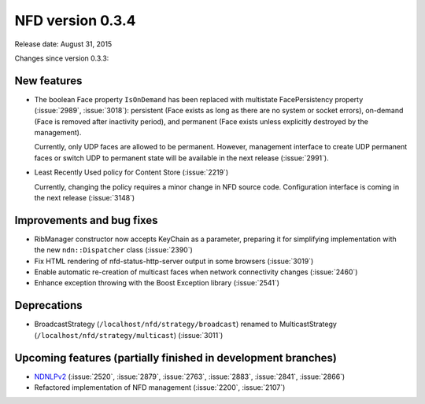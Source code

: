 NFD version 0.3.4
-----------------

Release date: August 31, 2015

Changes since version 0.3.3:

New features
^^^^^^^^^^^^

- The boolean Face property ``IsOnDemand`` has been replaced with multistate FacePersistency
  property (:issue:`2989`, :issue:`3018`): persistent (Face exists as long as there are no
  system or socket errors), on-demand (Face is removed after inactivity period), and
  permanent (Face exists unless explicitly destroyed by the management).

  Currently, only UDP faces are allowed to be permanent.  However, management interface to
  create UDP permanent faces or switch UDP to permanent state will be available in the
  next release (:issue:`2991`).

- Least Recently Used policy for Content Store (:issue:`2219`)

  Currently, changing the policy requires a minor change in NFD source code.
  Configuration interface is coming in the next release (:issue:`3148`)

Improvements and bug fixes
^^^^^^^^^^^^^^^^^^^^^^^^^^

- RibManager constructor now accepts KeyChain as a parameter, preparing it for simplifying
  implementation with the new ``ndn::Dispatcher`` class (:issue:`2390`)

- Fix HTML rendering of nfd-status-http-server output in some browsers (:issue:`3019`)

- Enable automatic re-creation of multicast faces when network connectivity changes
  (:issue:`2460`)

- Enhance exception throwing with the Boost Exception library (:issue:`2541`)

Deprecations
^^^^^^^^^^^^

- BroadcastStrategy (``/localhost/nfd/strategy/broadcast``) renamed to MulticastStrategy
  (``/localhost/nfd/strategy/multicast``) (:issue:`3011`)

Upcoming features (partially finished in development branches)
^^^^^^^^^^^^^^^^^^^^^^^^^^^^^^^^^^^^^^^^^^^^^^^^^^^^^^^^^^^^^^

- `NDNLPv2 <https://redmine.named-data.net/projects/nfd/wiki/NDNLPv2>`__ (:issue:`2520`,
  :issue:`2879`, :issue:`2763`, :issue:`2883`, :issue:`2841`, :issue:`2866`)

- Refactored implementation of NFD management (:issue:`2200`, :issue:`2107`)
